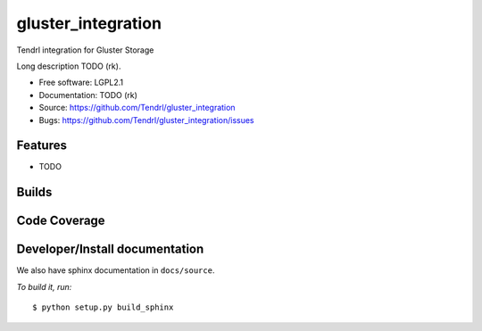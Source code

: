 ===============================
gluster_integration
===============================

Tendrl integration for Gluster Storage

Long description TODO (rk).

* Free software: LGPL2.1
* Documentation: TODO (rk)
* Source: https://github.com/Tendrl/gluster_integration
* Bugs: https://github.com/Tendrl/gluster_integration/issues

Features
--------

* TODO

Builds
------

.. image:: https://travis-ci.org/Tendrl/gluster_integration.svg?branch=master
    :target: https://travis-ci.org/Tendrl/gluster_integration

Code Coverage
-------------

.. image:: https://coveralls.io/repos/github/Tendrl/gluster_integration/badge.svg
    :target: https://coveralls.io/github/Tendrl/gluster_integration

Developer/Install documentation
-----------------------

We also have sphinx documentation in ``docs/source``.

*To build it, run:*

::

    $ python setup.py build_sphinx
